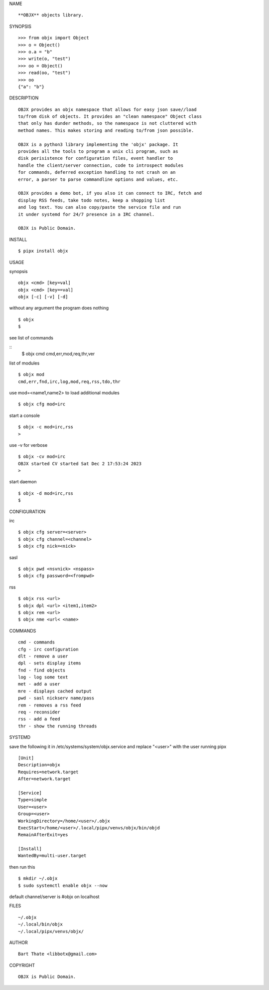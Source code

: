 NAME

::

    **OBJX** objects library.


SYNOPSIS

::

    >>> from objx import Object
    >>> o = Object()
    >>> o.a = "b"
    >>> write(o, "test")
    >>> oo = Object()
    >>> read(oo, "test")
    >>> oo
    {"a": "b"}  



DESCRIPTION

::

    OBJX provides an objx namespace that allows for easy json save//load
    to/from disk of objects. It provides an "clean namespace" Object class
    that only has dunder methods, so the namespace is not cluttered with
    method names. This makes storing and reading to/from json possible.

    OBJX is a python3 library implementing the 'objx' package. It
    provides all the tools to program a unix cli program, such as
    disk perisistence for configuration files, event handler to
    handle the client/server connection, code to introspect modules
    for commands, deferred exception handling to not crash on an
    error, a parser to parse commandline options and values, etc.

    OBJX provides a demo bot, if you also it can connect to IRC, fetch and
    display RSS feeds, take todo notes, keep a shopping list
    and log text. You can also copy/paste the service file and run
    it under systemd for 24/7 presence in a IRC channel.

    OBJX is Public Domain.


INSTALL

::

    $ pipx install objx


USAGE


synopsis

::

    objx <cmd> [key=val] 
    objx <cmd> [key==val]
    objx [-c] [-v] [-d]


without any argument the program does nothing

::

    $ objx
    $

see list of commands

::
    $ objx cmd
    cmd,err,mod,req,thr,ver

list of modules

::

    $ objx mod
    cmd,err,fnd,irc,log,mod,req,rss,tdo,thr

use mod=<name1,name2> to load additional
modules

::

    $ objx cfg mod=irc

start a console


::

    $ objx -c mod=irc,rss
    >

use -v for verbose


::

    $ objx -cv mod=irc
    OBJX started CV started Sat Dec 2 17:53:24 2023
    >

start daemon

::

    $ objx -d mod=irc,rss
    $ 


CONFIGURATION

irc

::

    $ objx cfg server=<server>
    $ objx cfg channel=<channel>
    $ objx cfg nick=<nick>

sasl

::

    $ objx pwd <nsvnick> <nspass>
    $ objx cfg password=<frompwd>

rss

::

    $ objx rss <url>
    $ objx dpl <url> <item1,item2>
    $ objx rem <url>
    $ objx nme <url< <name>


COMMANDS

::

    cmd - commands
    cfg - irc configuration
    dlt - remove a user
    dpl - sets display items
    fnd - find objects 
    log - log some text
    met - add a user
    mre - displays cached output
    pwd - sasl nickserv name/pass
    rem - removes a rss feed
    req - reconsider
    rss - add a feed
    thr - show the running threads


SYSTEMD

save the following it in /etc/systems/system/objx.service and
replace "<user>" with the user running pipx

::

    [Unit]
    Description=objx
    Requires=network.target
    After=network.target

    [Service]
    Type=simple
    User=<user>
    Group=<user>
    WorkingDirectory=/home/<user>/.objx
    ExecStart=/home/<user>/.local/pipx/venvs/objx/bin/objd
    RemainAfterExit=yes

    [Install]
    WantedBy=multi-user.target


then run this

::

    $ mkdir ~/.objx
    $ sudo systemctl enable objx --now

default channel/server is #objx on localhost


FILES

::

    ~/.objx
    ~/.local/bin/objx
    ~/.local/pipx/venvs/objx/


AUTHOR

::

    Bart Thate <libbotx@gmail.com>


COPYRIGHT

::

    OBJX is Public Domain.

